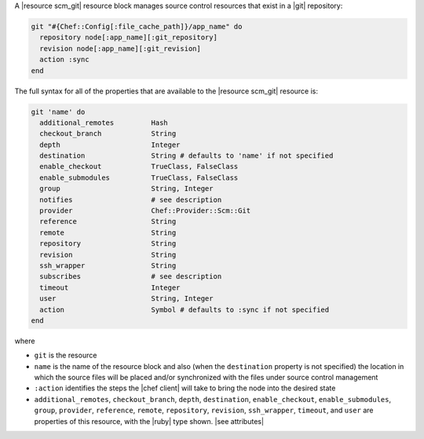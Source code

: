 .. The contents of this file may be included in multiple topics (using the includes directive).
.. The contents of this file should be modified in a way that preserves its ability to appear in multiple topics.


A |resource scm_git| resource block manages source control resources that exist in a |git| repository:

.. code-block:: ruby

   git "#{Chef::Config[:file_cache_path]}/app_name" do
     repository node[:app_name][:git_repository]
     revision node[:app_name][:git_revision]
     action :sync
   end

The full syntax for all of the properties that are available to the |resource scm_git| resource is:

.. code-block:: ruby

   git 'name' do
     additional_remotes         Hash
     checkout_branch            String
     depth                      Integer
     destination                String # defaults to 'name' if not specified
     enable_checkout            TrueClass, FalseClass
     enable_submodules          TrueClass, FalseClass
     group                      String, Integer
     notifies                   # see description
     provider                   Chef::Provider::Scm::Git
     reference                  String
     remote                     String
     repository                 String
     revision                   String
     ssh_wrapper                String
     subscribes                 # see description
     timeout                    Integer
     user                       String, Integer
     action                     Symbol # defaults to :sync if not specified
   end

where 

* ``git`` is the resource
* ``name`` is the name of the resource block and also (when the ``destination`` property is not specified) the location in which the source files will be placed and/or synchronized with the files under source control management
* ``:action`` identifies the steps the |chef client| will take to bring the node into the desired state
* ``additional_remotes``, ``checkout_branch``, ``depth``, ``destination``, ``enable_checkout``, ``enable_submodules``, ``group``, ``provider``, ``reference``, ``remote``, ``repository``, ``revision``, ``ssh_wrapper``, ``timeout``, and ``user`` are properties of this resource, with the |ruby| type shown. |see attributes|
